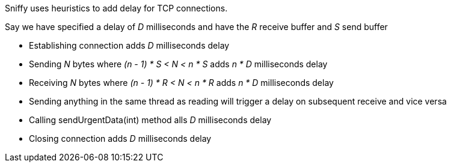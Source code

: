 Sniffy uses heuristics to add delay for TCP connections.

Say we have specified a delay of _D_ milliseconds and have the _R_ receive buffer and _S_ send buffer

- Establishing connection adds _D_ milliseconds delay
- Sending _N_ bytes where _(n - 1) * S < N < n * S_ adds _n * D_ milliseconds delay
- Receiving _N_ bytes where _(n - 1) * R < N < n * R_ adds _n * D_ milliseconds delay
- Sending anything in the same thread as reading will trigger a delay on subsequent receive and vice versa
- Calling sendUrgentData(int) method alls _D_ milliseconds delay
- Closing connection adds _D_ milliseconds delay